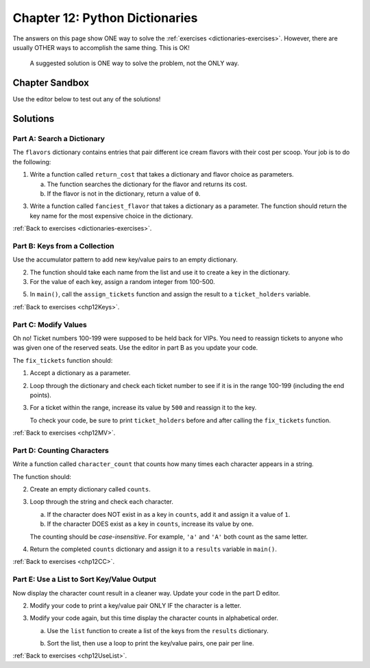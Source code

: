 Chapter 12: Python Dictionaries 
===============================

The answers on this page show ONE way to solve the :ref:`exercises <dictionaries-exercises>`.
However, there are usually OTHER ways to accomplish the same thing. This is OK!

   A suggested solution is ONE way to solve the problem, not the ONLY way.


Chapter Sandbox
---------------

Use the editor below to test out any of the solutions!

.. raw:: html

	<iframe src="https://trinket.io/embed/python3/5e09fffbac" width="100%" height="400" frameborder="1" marginwidth="0" marginheight="0" allowfullscreen></iframe>

.. _chp12partA:

Solutions
---------
Part A: Search a Dictionary
^^^^^^^^^^^^^^^^^^^^^^^^^^^

The ``flavors`` dictionary contains entries that pair different ice cream
flavors with their cost per scoop. Your job is to do the following:

1. Write a function called ``return_cost`` that takes a dictionary and flavor
   choice as parameters.
   
   a. The function searches the dictionary for the flavor and returns its cost.
   b. If the flavor is not in the dictionary, return a value of ``0``.

   .. sourcecode:: Python
      :linenos:

      def return_cost(menu, item):
         if item in menu:        # Check if 'item' is a key in the 'menu' dictionary.
            return menu[item]   # Return the value for the key.
         return 0                # If 'item' isn't in the dictionary, return 0.

3. Write a function called ``fanciest_flavor`` that takes a dictionary as a
   parameter. The function should return the key name for the most expensive
   choice in the dictionary.

   .. sourcecode:: Python
      :linenos:

      # Write your fanciest_flavor function here:
      def fanciest_flavor(menu):  # 'menu' is the dictionary sent to the function.
         highest_cost = 0
         fanciest = ''
         # Loop through each key/value pair in the dictionary.
         for (flavor, price) in menu.items():
            if price > highest_cost:    # Compare the price for the current flavor vs. highest_cost.
                  fanciest = flavor       # If True, reassign the most expensive flavor
                  highest_cost = price    # and the highest_cost.
         return fanciest

:ref:`Back to exercises <dictionaries-exercises>`.

.. _chp12partB:

Part B: Keys from a Collection
^^^^^^^^^^^^^^^^^^^^^^^^^^^^^^

Use the accumulator pattern to add new key/value pairs to an empty dictionary.
 
2. The function should take each name from the list and use it to create a key
   in the dictionary.
3. For the value of each key, assign a random integer from 100-500.

   .. sourcecode:: Python
      :linenos:

      tickets = {}        # Create an empty dictionary.
      for name in names:  # Loop through the 'names' list.
      tickets[name] = random.randint(100, 500)    # Assign a random number from 100 - 500 to the 'name' key.

5. In ``main()``, call the ``assign_tickets`` function and assign the result to
   a ``ticket_holders`` variable.

   .. sourcecode:: Python
      :linenos:

      def main():
         names = ['Caleb', 'Naomi', 'Owen', 'Ava', 'Aaron', 'Lydia']

         ticket_holders = assign_tickets(names)
         print(ticket_holders)

:ref:`Back to exercises <chp12Keys>`.

.. _chp12partC:

Part C: Modify Values
^^^^^^^^^^^^^^^^^^^^^

Oh no! Ticket numbers 100-199 were supposed to be held back for VIPs. You need
to reassign tickets to anyone who was given one of the reserved seats. Use the
editor in part B as you update your code.

The ``fix_tickets`` function should:

1. Accept a dictionary as a parameter.
2. Loop through the dictionary and check each ticket number to see if it is in
   the range 100-199 (including the end points).
3. For a ticket within the range, increase its value by ``500`` and reassign it
   to the key.

   .. sourcecode:: Python
      :linenos:

      def fix_tickets(tickets):
      # Iterate through the key/value pairs in the dictionary:
      for (key, value) in tickets.items():
        if 100 <= value <= 199:     # Check if 'value' is in the desired range.
            tickets[key] += 500     # If True, increase 'value' by 500 and reassign it to the key.

   To check your code, be sure to print ``ticket_holders`` before and after
   calling the ``fix_tickets`` function.

   .. sourcecode:: Python
      :linenos:

      # In main:
      print('Before:', ticket_holders)
      fix_tickets(ticket_holders)
      print('After:', ticket_holders)

:ref:`Back to exercises <chp12MV>`.

.. _chp12partD:

Part D: Counting Characters
^^^^^^^^^^^^^^^^^^^^^^^^^^^

Write a function called ``character_count`` that counts how many times each
character appears in a string.

The function should:

2. Create an empty dictionary called ``counts``.
   
   .. sourcecode:: Python
      :linenos:

      counts = {}                     # Define an empty dictionary.
    
3. Loop through the string and check each character.
   
   a. If the character does NOT exist in as a key in ``counts``, add it and
      assign it a value of ``1``.
   b. If the character DOES exist as a key in ``counts``, increase its value by
      one.
    
   The counting should be *case-insensitive*. For example, ``'a'`` and ``'A'``
   both count as the same letter.
   
   .. sourcecode:: Python
      :linenos:

      for char in a_string.lower():   # Loop through each character in a_string.
   
4. Return the completed ``counts`` dictionary and assign it to a ``results``
   variable in ``main()``.

   .. sourcecode:: Python
      :linenos:

      #In the main function under the variable text
      # Call the character_count() function. Assign the returned dictionary to results.
    
      results = character_count(text) 

:ref:`Back to exercises <chp12CC>`.

.. _chp12partE:

Part E: Use a List to Sort Key/Value Output
^^^^^^^^^^^^^^^^^^^^^^^^^^^^^^^^^^^^^^^^^^^

Now display the character count result in a cleaner way. Update your code in
the part D editor.

2. Modify your code to print a key/value pair ONLY IF the character is a
   letter.

   .. sourcecode:: Python
      :linenos:

      # Print the introductory sentence:
      print("The letter counts for '{0}' are:".format(text))
  
      # Loop through the dictionary:
      for (key, value) in results.items():
         # Check if key is a letter.
         if key in string.ascii_letters:
            # If True, print the key and its value from the results dictionary.  
            print(f"{key}: {value}")     
  
3. Modify your code again, but this time display the character counts in
   alphabetical order.
   
   a. Use the ``list`` function to create a list of the keys from the
      ``results`` dictionary.

   .. sourcecode:: Python
      :linenos:

      # Create a list of the keys from the results dictionary.
      keys = list(results.keys()) 

   b. Sort the list, then use a loop to print the key/value pairs, one pair
      per line.

   .. sourcecode:: Python
      :linenos:

      # Sort the keys alphabetically.
      keys.sort()             

      for key in keys:
         # Check if key is a letter.
         if key in string.ascii_letters:
            # If True, print the key and its value from the results dictionary.  
            print('{0}: {1}'.format(key, results[key])) 

:ref:`Back to exercises <chp12UseList>`.  